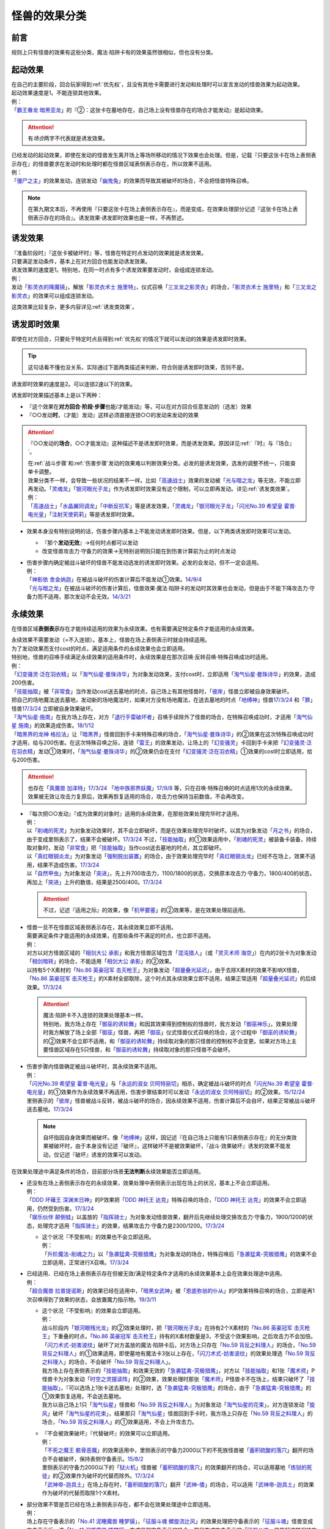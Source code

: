 .. _怪兽的效果分类:

==================
怪兽的效果分类
==================

前言
=======

规则上只有怪兽的效果有这些分类，魔法·陷阱卡有的效果虽然很相似，但也没有分类。

起动效果
===========

| 在自己的主要阶段，回合玩家得到\ :ref:`优先权`\ ，且没有其他卡需要进行发动和处理时可以宣言发动的怪兽效果为起动效果。
| 起动效果速度是1。不能连锁其他效果。
| 例：
| 「`霸王眷龙 暗黑亚龙`_」的『②：这张卡在墓地存在，自己场上没有怪兽存在的场合才能发动』是起动效果。

.. attention:: 有\ *场合*\ 两字不代表就是诱发效果。

| 已经发动的起动效果，即使在发动的怪兽发生离开场上等场所移动的情况下效果也会处理。但是，记载『只要这张卡在场上表侧表示存在』的怪兽要求在发动时和处理时都在怪兽区域表侧表示存在，所以效果不适用。
| 例：
| 「`僵尸之主`_」的效果发动，连锁发动「`幽鬼兔`_」的效果而导致其被破坏的场合，不会把怪兽特殊召唤。

.. note:: 在第九期文本后，不再使用『只要这张卡在场上表侧表示存在』，而是变成，在效果处理部分记述『这张卡在场上表侧表示存在的场合』。诱发效果·诱发即时效果也是一样，不再赘述。

诱发效果
===========

| 『准备阶段时』『这张卡被破坏时』等，怪兽在特定时点发动的效果就是诱发效果。
| 只要满足发动条件，基本上在对方回合也能发动诱发效果。
| 诱发效果的速度是1。特别地，在同一时点有多个诱发效果要发动时，会组成连锁发动。
| 例：
| 发动「`影灵衣的降魔镜`_」，解放「`影灵衣术士 施里特`_」，仪式召唤「`三叉龙之影灵衣`_」的场合，「`影灵衣术士 施里特`_」和「`三叉龙之影灵衣`_」的效果可以组成连锁发动。

这类效果比较复杂，更多内容详见\ :ref:`诱发类效果`\ 。

.. _诱发即时效果:

诱发即时效果
===============

| 即使在对方回合，只要处于特定时点且得到\ :ref:`优先权`\ 的情况下就可以发动的效果是诱发即时效果。

.. tip:: 这句话看不懂也没关系，实际通过下面两类描述来判断，符合则是诱发即时效果，否则不是。

| 诱发即时效果的速度是2。可以连锁2速以下的效果。

诱发即时效果描述基本上是以下两种：

- 『这个效果在\ **对方回合·阶段·步骤**\ 也能/才能发动』等，可以在对方回合任意发动的（选发）效果
- 『○○发动\ **时**\ ，（才能）发动』这样必须直接连锁○○的发动来发动的效果

.. attention:: 

   『○○发动的\ **场合**\ ，○○才能发动』这种描述不是诱发即时效果，而是诱发效果。原因详见\ :ref:`『时』与『场合』`\ 。

   | 在\ :ref:`战斗步骤`\ 和\ :ref:`伤害步骤`\ 发动的效果难以判断效果分类。必发的是诱发效果，选发的调整不统一，只能查单卡调整。
   | 效果分类不一样，会导致一些状况的结果不一样。比如「`高速战士`_」效果的发动被「`光与暗之龙`_」等无效，不能立即再发动。「`灵魂龙`_」「`银河眼光子龙`_」作为诱发即时效果没有这个限制，可以立即再发动。详见\ :ref:`诱发类效果`\ 。
   | 例：
   | 「`高速战士`_」「`水晶翼同调龙`_」「`中断反抗军`_」等是诱发效果，「`灵魂龙`_」「`银河眼光子龙`_」「`闪光No.39 希望皇 霍普·电光皇`_」「`注射天使莉莉`_」等是诱发即时效果。

-  效果本身没有特别说明的话，伤害步骤内基本上不能发动诱发即时效果。但是，以下两类诱发即时效果可以发动。

   -  『那个\ **发动无效**\ 』→任何时点都可以发动
   -  改变怪兽攻击力·守备力的效果→无特别说明则只能在到伤害计算前为止的时点发动

-  | 伤害步骤内确定被战斗破坏的怪兽不能发动选发的诱发即时效果。必发的会发动，但不一定会适用。
   | 例：
   | 「`神影依 舍金纳迦`_」在被战斗破坏的伤害计算后不能发动①效果。\ `14/9/4 <http://www.db.yugioh-card.com/yugiohdb/faq_search.action?ope=5&fid=13562&keyword=&tag=-1>`__
   | 「`光与暗之龙`_」在被战斗破坏的伤害计算后，怪兽效果·魔法·陷阱卡的发动时其效果也会发动，但是由于不能下降攻击力·守备力而不适用，那次发动不会无效。\ `14/3/21 <http://www.db.yugioh-card.com/yugiohdb/faq_search.action?ope=5&fid=12735>`__

.. _永续效果:

永续效果
===========

在怪兽区域\ **表侧表示**\ 存在才能持续适用的效果为永续效果。也有需要满足特定条件才能适用的永续效果。

| 永续效果不需要发动（=不入连锁）。基本上，怪兽在场上表侧表示时就会持续适用。
| 为了发动效果而支付cost的时点，满足适用条件的永续效果也会立即适用。
| 特别地，怪兽的召唤手续满足永续效果的适用条件时，永续效果是在那次召唤·反转召唤·特殊召唤成功时适用。
| 例：
| 「`幻变骚灵·泛在羽衣精`_」以「`淘气仙星·曼珠诗华`_」为对象发动效果，支付cost时，立即适用「`淘气仙星·曼珠诗华`_」的效果，造成200伤害。
| 「`技能抽取`_」被「`非常食`_」当作发动cost送去墓地的时点，自己场上有其他怪兽时，「`彼岸`_」怪兽立即被自身效果破坏。
| 把自己的场地魔法送去墓地，发动新的场地魔法时，如果对方没有场地魔法，在送去墓地的时点「`地缚神`_」怪兽\ `17/3/24 <https://www.db.yugioh-card.com/yugiohdb/faq_search.action?ope=5&fid=8335&request_locale=ja>`__ 和「`罪`_」怪兽\ `17/3/24 <https://www.db.yugioh-card.com/yugiohdb/faq_search.action?ope=5&fid=9561&request_locale=ja>`__ 立即被自身效果破坏。
| 「`淘气仙星·施南`_」在我方场上存在，对方「`退行手雷破坏者`_」召唤手续除外了怪兽的场合，在特殊召唤成功时，才适用「`淘气仙星 施南`_」的效果造成伤害。\ `18/1/12 <https://www.db.yugioh-card.com/yugiohdb/faq_search.action?ope=5&fid=21740&request_locale=ja>`__
| 「`暗黑界的龙神 格拉法`_」让「`暗黑界`_」怪兽回到手卡来特殊召唤的场合，「`淘气仙星·曼珠诗华`_」的②效果在这次特殊召唤成功时才适用，给与200伤害。在这次特殊召唤之际，连锁「`雷王`_」的效果发动，让场上的「`幻变骚灵`_」卡回到手卡来把「`幻变骚灵·泛在羽衣精`_」发动①效果时，「`淘气仙星·曼珠诗华`_」的②效果仍会在支付「`幻变骚灵·泛在羽衣精`_」①效果的cost时立即适用，给与200伤害。

.. attention:: 也存在「`真魔兽 加泽特`_」\ `17/3/24 <https://www.db.yugioh-card.com/yugiohdb/faq_search.action?ope=5&fid=14300&keyword=&tag=-1&request_locale=ja>`__ 「`地中族邪界妖魔`_」\ `17/9/8 <https://www.db.yugioh-card.com/yugiohdb/faq_search.action?ope=5&fid=21394&keyword=&tag=-1&request_locale=ja>`__ 等，只在召唤·特殊召唤的时点适用1次的永续效果。效果被无效让攻击力复原后，效果再恢复适用的场合，攻击力也保持当前数值，不会再改变。

-  | 『每次把○○发动』『成为效果的对象时』适用的永续效果，在那些效果处理完毕时才适用。
   | 例：
   | 以「`削魂的死灵`_」为对象发动效果时，其不会立即破坏，而是在效果处理完毕时破坏。以其为对象发动「`月之书`_」的场合，由于变成里侧表示了，结果不会被破坏。\ `17/3/24 <https://www.db.yugioh-card.com/yugiohdb/faq_search.action?ope=5&fid=9199&keyword=&tag=-1&request_locale=ja>`__ 不过，「`技能抽取`_」的①效果适用中，「`削魂的死灵`_」被装备卡装备，持续取对象时，发动「`非常食`_」把「`技能抽取`_」当作cost送去墓地的时点，其立即破坏。
   | 以「`真红眼钢炎龙`_」为对象发动「`强制脱出装置`_」的场合，由于效果处理完毕时「`真红眼钢炎龙`_」已经不在场上，效果不适用，结果不造成伤害。\ `17/3/24 <https://www.db.yugioh-card.com/yugiohdb/faq_search.action?ope=5&fid=15434&request_locale=ja>`__
   | 以「`自然甲虫`_」为对象发动「`突进`_」，先上升700攻击力，1100/1800的状态，交换原本攻击力·守备力，1800/400的状态，再加上「`突进`_」上升的数值，结果是2500/400。\ `17/3/24 <https://www.db.yugioh-card.com/yugiohdb/faq_search.action?ope=5&fid=7&request_locale=ja>`__

   .. attention:: 不过，记述『适用之际』的效果，像「`机甲要塞`_」的②效果等，是在效果处理前适用。

-  | 怪兽一旦不在怪兽区域表侧表示存在，其永续效果立即不适用。
   | 需要满足条件才能适用的永续效果，在那些条件不满足的时点，也立即不适用。
   | 例：
   | 对方以对方怪兽区域的「`相剑大公 承影`_」和我方怪兽区域包含「`混沌猎人`_」（或「`灵灭术师 海空`_」）在内的2张卡为对象发动「`相剑暗转`_」的场合，不能适用「`相剑大公 承影`_」的②效果。
   | 以持有5个X素材的「`No.86 英豪冠军 击灭枪王`_」为对象发动「`超量叠光延迟`_」，由于去除X素材的效果不影响X怪兽，「`No.86 英豪冠军 击灭枪王`_」的X素材全部取除，这个时点其永续效果立即不适用，结果正常适用「`超量叠光延迟`_」的后续效果。\ `17/3/24 <https://www.db.yugioh-card.com/yugiohdb/faq_search.action?ope=5&fid=6890&keyword=&tag=-1&request_locale=ja>`__

   .. attention::

      | 魔法·陷阱卡不入连锁的效果处理基本一样。
      | 特别地，我方场上存在「`御巫的诱轮舞`_」和因其效果得到控制权的怪兽时，我方发动「`御巫神乐`_」，效果处理时我方解放了场上全部「`御巫`_」怪兽，再把「`御巫`_」仪式怪兽仪式召唤的场合，这个过程中「`御巫的诱轮舞`_」的②效果不会立即不适用，和「`御巫的诱轮舞`_」持续取对象的那只怪兽的控制权不会变更。如果对方场上主要怪兽区域存在5只怪兽，和「`御巫的诱轮舞`_」持续取对象的那只怪兽不会破坏。

-  | 伤害步骤内怪兽确定被战斗破坏时，其永续效果不适用。
   | 例：
   | 「`闪光No.39 希望皇 霍普·电光皇`_」与「`永远的淑女 贝阿特丽切`_」相杀，确定被战斗破坏的时点「`闪光No.39 希望皇 霍普·电光皇`_」的①效果作为永续效果不再适用，伤害步骤结束时可以发动「`永远的淑女 贝阿特丽切`_」的②效果。\ `15/12/24 <http://www.db.yugioh-card.com/yugiohdb/faq_search.action?ope=5&fid=8328&keyword=&tag=-1>`__
   | 里侧表示的「`彼岸`_」怪兽被战斗反转，被战斗破坏的场合，因永续效果不适用，伤害计算后不会自坏，结果正常被战斗破坏送去墓地。\ `17/3/24 <https://www.db.yugioh-card.com/yugiohdb/faq_search.action?ope=5&fid=17032&request_locale=ja>`__

   .. note:: 自坏指因自身效果而被破坏。像「`地缚神`_」这样，因记述『在自己场上只能有1只表侧表示存在』的无分类效果被破坏时，由于本身没有记述『破坏』，这样破坏不是被效果破坏，『战斗·效果破坏』诱发的效果不能发动，仅记述『破坏』诱发的效果可以发动。

在效果处理途中满足条件的场合，目前部分场景\ **无法判断**\ 永续效果能否立即适用。

-  | 还没有在场上表侧表示存在的永续效果，效果处理中表侧表示出现在场上的状况，基本上不会立即适用。
   | 例：
   | 「`DDD 坏薙王 深渊末日神`_」的P效果把「`DDD 神托王 达克`_」特殊召唤的场合，「`DDD 神托王 达克`_」的效果不会立即适用，仍然受到伤害。\ `17/3/24 <https://www.db.yugioh-card.com/yugiohdb/faq_search.action?ope=5&fid=13506&request_locale=ja>`__
   | 「`娱乐伙伴 颠倒蛙`_」以盖放的「`指挥骑士`_」为对象发动怪兽效果，翻开后先继续处理交换攻击力·守备力，1900/1200的状态，处理完才适用「`指挥骑士`_」的效果，结果攻击力·守备力是2300/1200。\ `17/3/24 <https://www.db.yugioh-card.com/yugiohdb/faq_search.action?ope=5&fid=13223&keyword=&tag=-1&request_locale=ja>`__

   -  | 这个状况『不受影响』的效果也不会立即适用。
      | 例：
      | 「`升阶魔法-削魂之力`_」以「`急袭猛禽-究极猎鹰`_」为对象发动的场合，特殊召唤后「`急袭猛禽-究极猎鹰`_」的效果不会立即适用，正常进行X召唤。\ `17/3/24 <https://www.db.yugioh-card.com/yugiohdb/faq_search.action?ope=5&fid=11302&request_locale=ja>`__

-  | 已经适用、已经在场上表侧表示存在但被无效/满足特定条件才适用的永续效果基本上会在效果处理途中适用。
   | 例：
   | 「`超合魔兽 拉普提诺斯`_」的效果已经在适用中，「`暗黑女武神`_」被「`恩底弥翁的仆从`_」的P效果特殊召唤的场合，立即是再1次召唤得到了效果的状态，会放置魔力指示物。\ `19/3/11 <https://www.db.yugioh-card.com/yugiohdb/faq_search.action?ope=5&fid=22532&keyword=&tag=-1&request_locale=ja>`__

   -  | 这个状况『不受影响』的效果会立即适用。
      | 例：
      | 战斗阶段内「`银河眼残光龙`_」的②效果处理时，把「`银河眼光子龙`_」在持有2个X素材的「`No.86 英豪冠军 击灭枪王`_」下重叠的时点，「`No.86 英豪冠军 击灭枪王`_」持有的X素材数量是3，不受这个效果影响，之后攻击力不会加倍。
      | 「`闪刀术式-妨害波纹`_」破坏了对方盖放的魔法·陷阱卡后，对方场上只存在「`No.59 背反之料理人`_」的场合，「`No.59 背反之料理人`_」的①效果适用，即使墓地有魔法卡3张以上存在，「`闪刀术式-妨害波纹`_」的效果处理选「`No.59 背反之料理人`_」的场合，不会破坏「`No.59 背反之料理人`_」。
      | 我方场上存在表侧表示的「`技能抽取`_」和效果无效的「`急袭猛禽-究极猎鹰`_」，对方以「`技能抽取`_」和1张「`魔术师`_」P怪兽卡为对象发动「`时空之灵摆读阵`_」的②效果，效果处理时那张「`魔术师`_」P怪兽卡不在场上，结果只破坏了「`技能抽取`_」，『可以选场上1张卡送去墓地』处理时，选「`急袭猛禽-究极猎鹰`_」的场合，由于「`急袭猛禽-究极猎鹰`_」的①效果恢复适用，不会送去墓地。
      | 我方以自己场上1只「`淘气仙星`_」怪兽和「`No.59 背反之料理人`_」为对象发动「`淘气仙星的花束`_」，对方连锁发动「`旋风`_」破坏「`淘气仙星的花束`_」，结果那只「`淘气仙星`_」怪兽回到手卡时，我方场上只存在「`No.59 背反之料理人`_」的场合，「`No.59 背反之料理人`_」的①效果适用，不会上升攻击力。

   -  | 『不会被效果破坏』『代替破坏』的效果可以立即适用。
      | 例：
      | 「`不死之魔王 骸骨恶魔`_」的效果适用中，里侧表示的守备力2000以下的不死族怪兽被「`蓄积硫酸的落穴`_」翻开的场合不会被破坏，保持表侧守备表示。\ `15/8/2 <http://yugioh-wiki.net/index.php?%A1%D4%A5%A2%A5%F3%A5%C7%A5%C3%A5%C8%A1%A6%A5%B9%A5%AB%A5%EB%A1%A6%A5%C7%A1%BC%A5%E2%A5%F3%A1%D5#faq>`__
      | 里侧表示的守备力2000以下的「`狱火机`_」怪兽被「`蓄积硫酸的落穴`_」的效果翻开的场合，可以适用墓地「`炼狱的死徒`_」的②效果作为破坏的代替而除外。\ `17/3/24 <https://www.db.yugioh-card.com/yugiohdb/faq_search.action?ope=5&fid=14206&request_locale=ja>`__
      | 「`武神帝-迦具土`_」在场上存在时，「`蓄积硫酸的落穴`_」翻开「`武神-倭`_」的场合，可以适用「`武神帝-迦具土`_」的效果作为破坏的代替而取除1个X素材。

-  | 部分效果不管是否已经在场上表侧表示存在，都不会在效果处理途中立即适用。
   | 例：
   | 场上存在守备表示的「`No.41 泥睡魔兽 睡梦貘`_」，「`征服斗魂 螺旋流辻风`_」的效果处理把守备表示的「`征服斗魂`_」怪兽变成攻击表示后，选「`No.41 泥睡魔兽 睡梦貘`_」变成里侧守备表示的场合，那只变成攻击表示的「`征服斗魂`_」怪兽就这样保持攻击表示。
   | 场上存在「`等级限制B地区`_」时，「`超重武者 大八-8`_」可以发动③效果。这时，「`超重武者 大八-8`_」变成攻击表示后，要先进行『从卡组把1只「`超重武者装留`_」怪兽加入手卡』的处理，在这个效果处理完毕时，「`超重武者 大八-8`_」再立即变成守备表示。\ `23/7/15 <https://www.db.yugioh-card.com/yugiohdb/faq_search.action?ope=5&fid=20287&keyword=&tag=-1&request_locale=ja>`__

   -  | 『效果无效』的效果不会立即适用。
      | 例：
      | 「`停战协定`_」把里侧的「`人造人-念力震慑者`_」反转，会继续给予对方效果伤害。\ `15/6/25 <http://www.db.yugioh-card.com/yugiohdb/faq_search.action?ope=5&fid=10072&keyword=&tag=-1>`__
      | 「`幻变骚灵协议`_」效果适用中，被「`技能抽取`_」等效果无效的「`幻变骚灵·网络傀儡师`_」发动效果，把「`幻变骚灵协议`_」送去墓地的场合，后续处理正常进行，仍会特殊召唤怪兽。\ `18/9/3 <https://www.db.yugioh-card.com/yugiohdb/faq_search.action?ope=5&fid=193&keyword=&tag=-1&request_locale=ja>`__

      .. attention::

         | 特别地，「`王家长眠之谷`_」在处理途中适用的场合，会让涉及墓地的效果立即不适用。但这不是把那个效果无效。
         | 例：
         | 对方场上存在「`王家长眠之谷`_」，自己场上存在「`封印师 明晴`_」「`魔法封印咒符`_」和宣言恐龙族的「`DNA改造手术`_」，以「`封印师 明晴`_」和墓地1只怪兽为对象发动「`辉龙星-蚣蝮`_」「`食魂窃蛋龙`_」②效果的场合，「`封印师 明晴`_」破坏的时点「`魔法封印咒符`_」也被破坏，「`王家长眠之谷`_」的效果适用，不会从墓地特殊召唤怪兽。19/10/11
         | 「`幻变骚灵协议`_」「`王家长眠之谷`_」的②效果适用中，「`幻变骚灵·网络傀儡师`_」发动效果，处理时即使不是把「`幻变骚灵协议`_」送去墓地，这个效果也不适用（不是无效）。\ `22/2/6 <https://www.db.yugioh-card.com/yugiohdb/faq_search.action?ope=5&fid=14915&keyword=&tag=-1&request_locale=ja>`__

-  | 部分效果不管是否已经在场上表侧表示，都会在效果处理途中立即适用。
   | 例：
   | 「`混沌无限`_」的效果处理时让里侧表示的「`虚无魔人`_」变成表侧表示的场合，「`虚无魔人`_」的效果立即适用，特殊召唤的处理不进行。\ `18/2/1 <http://yugioh-wiki.net/index.php?%A1%D4%A5%AB%A5%AA%A5%B9%A1%A6%A5%A4%A5%F3%A5%D5%A5%A3%A5%CB%A5%C6%A5%A3%A1%D5#faq>`__

-  | 部分效果非常难以判断，特定场景的处理不同。
   | 例：
   | 「`地缚神 维拉科查·拉斯卡`_」召唤成功时发动效果，让场地魔法回到卡组的场合，自身效果不会立即适用，而是在效果处理完毕时适用。\ `17/3/24 <https://www.db.yugioh-card.com/yugiohdb/faq_search.action?ope=5&fid=9006&keyword=&tag=-1&request_locale=ja>`__
   | 对方场上没有场地魔法，自己发动「`虚拟世界`_」把当前的场地魔法送去墓地时，「`罪`_」怪兽立即被破坏，再发动新的场地魔法。\ `17/7/13 <https://www.db.yugioh-card.com/yugiohdb/faq_search.action?ope=5&fid=14639&request_locale=ja>`__ 此外，这个场合「`地缚神 维拉科查·拉斯卡`_」也一样立即被破坏。

   .. attention::

      | 此处「`地缚神`_」怪兽等的自坏类永续效果似乎只在场地魔法交替时会立即破坏自身。其他场景的效果处理时不能立即适用自身的永续效果。
      | 例：
      | 「`御巫的水舞蹈`_」装备在「`彼岸`_」怪兽或「`罪`_」怪兽上，发动②效果，特殊召唤了「`御巫`_」怪兽后，装备给那只怪兽的状况，「`彼岸`_」怪兽的②效果或「`罪`_」怪兽的③效果不会立即适用，不会破坏，回到手卡。
      | 场上没有场地魔法，我方怪兽区域存在装备了对方「`御巫的水舞蹈`_」的「`罪`_」怪兽时，对方发动「`废铁双生龙`_」的『选择的自己的卡破坏，选择的对方的卡回到手卡』效果，破坏「`御巫的水舞蹈`_」的时点，「`罪`_」怪兽不会立即破坏，对方可以让「`罪`_」怪兽回到手卡。
      | 场上没有场地魔法，我方怪兽区域存在装备了对方「`御巫的水舞蹈`_」的「`罪`_」怪兽时，对方把风属性怪兽解放上级召唤「`烈风帝 莱扎`_」成功时发动①效果，『那些卡用喜欢的顺序回到持有者卡组最上面』处理时，让「`御巫的水舞蹈`_」回到卡组后，「`罪`_」怪兽不会立即破坏，『●可以以场上1张卡为对象回到持有者手卡』处理时对方可以让「`罪`_」怪兽回到手卡。
      | 只有对方场上存在场地魔法，我方场上存在「`罪`_」怪兽时，对方发动「`废铁双生龙`_」的『选择的自己的卡破坏，选择的对方的卡回到手卡』效果，破坏场地魔法的时点，「`罪`_」怪兽不会立即破坏，对方可以让「`罪`_」怪兽回到手卡。
      | 只有对方场上存在场地魔法，我方场上存在「`罪`_」怪兽时，对方把风属性怪兽解放上级召唤「`烈风帝 莱扎`_」成功时发动①效果，『那些卡用喜欢的顺序回到持有者卡组最上面』处理时，让场地魔法回到卡组后，「`罪`_」怪兽不会立即破坏，『●可以以场上1张卡为对象回到持有者手卡』处理时对方可以让「`罪`_」怪兽回到手卡。

多个同一类型的永续效果以及魔法·陷阱卡类似的不入连锁的效果重复适用的场合，按照效果种类的不同，有的可以重复，有的不能：

-  | 变更属性·种族·表示形式等的效果，以最后适用的效果为准。
   | 例：
   | 场上存在「`不死世界`_」，发动「`DNA改造手术`_」的场合，结果表侧表示的怪兽都变成「`DNA改造手术`_」发动时宣言的种族。场上存在「`DNA改造手术`_」，发动「`不死世界`_」的场合，表侧表示的怪兽都变成不死族。\ `17/3/24 <https://www.db.yugioh-card.com/yugiohdb/faq_search.action?ope=5&fid=7468&keyword=&tag=-1&request_locale=ja>`__

-  | 『不能』类的效果，不论适用顺序，都会优先适用。
   | 例：
   | 场上存在「`大宇宙`_」「`王宫的铁壁`_」，不论它们发动顺序如何，结果都是「`王宫的铁壁`_」的①效果适用，不能把卡除外。\ `17/3/24 <https://www.db.yugioh-card.com/yugiohdb/faq_search.action?ope=5&fid=7460&keyword=&tag=-1&request_locale=ja>`__

多个永续效果以及怪兽·魔法·陷阱卡类似的不入连锁的效果，在同一时点适用时，按照以下优先级的顺序依次适用：

1. 效果无效·不受效果影响
2. 变更属性·种族·攻守·表示形式等
3. 破坏·送去墓地

| 例：
| 对方场上存在守备表示的「`No.41 泥睡魔兽 睡梦貘`_」，②效果适用中的状况，攻击表示X召唤「`DDD 双晓王 末法神`_」的场合，「`DDD 双晓王 末法神`_」的①效果先适用，不会变成守备表示，「`No.41 泥睡魔兽 睡梦貘`_」的效果无效。「`超骑甲虫 绝对大力独角仙`_」的①效果也一样，先不受这个效果影响，结果不会变成守备表示。\ `24/4/17 <https://www.db.yugioh-card.com/yugiohdb/faq_search.action?ope=5&fid=24009&keyword=&tag=-1&request_locale=ja>`__
| 自己场上存在「`群雄割据`_」和宣言魔法师族的「`DNA改造手术`_」，里侧表示的怪兽受到攻击反转的场合，先变成魔法师族，因此自己场上只有魔法师族，「`群雄割据`_」的处理不会把这只怪兽送去墓地。\ `17/3/24 <https://www.db.yugioh-card.com/yugiohdb/faq_search.action?ope=5&fid=6242&keyword=&tag=-1&request_locale=ja>`__
| 对方场上存在「`No.4 猛毒刺胞 隐形水母怪`_」和「`御前试合`_」，效果都适用中的状况，如果我方怪兽区域不存在表侧表示的怪兽，我方仍然可以发动「`铁兽的抗战`_」。效果处理时我方场上没有表侧表示怪兽存在的状况，可以把地属性的「`铁兽战线 克拉斯`_」和炎属性的「`铁兽战线 姬特`_」特殊召唤。特殊召唤成功时，「`No.4 猛毒刺胞 隐形水母怪`_」的①效果立即适用，它们变成水属性。因此「`御前试合`_」的处理不适用。由于这时我方不能特殊召唤水属性以外的怪兽，地属性的「`铁兽战线 徒花之费莉吉特`_」的连接召唤不进行，特殊召唤了的这2只怪兽就这样留在怪兽区域。\ `21/12/18 <https://www.db.yugioh-card.com/yugiohdb/faq_search.action?ope=5&fid=23489&keyword=&tag=-1&request_locale=ja>`__

-  | 效果无效的永续效果已经存在时，不受效果影响的永续效果，或者其他效果无效的效果被无效而不适用。
   | 不受效果影响的效果已经存在时，不受效果无效的效果影响，不会被无效。
   | 例：
   | 「`龙子`_」在场上存在时，特殊召唤「`命运英雄 血魔-D`_」的场合，「`龙子`_」的效果不会被无效。
   | 「`命运英雄 血魔-D`_」在场上存在时，S召唤「`龙子`_」的场合，「`龙子`_」的①效果无效，仍然会受到其他怪兽效果的影响。\ `17/3/24 <https://www.db.yugioh-card.com/yugiohdb/faq_search.action?ope=5&fid=14636&keyword=&tag=-1&request_locale=ja>`__
   | 对方场上存在2只「`命运英雄 血魔-D`_」，发动「`精神操作`_」得到1只控制权时，由于另1只的效果已经适用了，后得到的这只被无效。\ `17/3/24 <https://www.db.yugioh-card.com/yugiohdb/faq_search.action?ope=5&fid=9049&request_locale=ja>`__

-  | 互相存在多个同一优先级的效果要适用时，回合玩家的先适用。
   | 例：
   | 回合玩家用「`星态龙`_」攻击装备了「`重力炮`_」的怪兽时，无效和不受影响是同一优先级的永续效果，结果回合玩家的效果先适用，「`星态龙`_」不受「`重力炮`_」的效果影响，不会被无效。

-  | 同一玩家存在多个同一优先级的效果要适用时，基本上这个玩家可以自选适用顺序。
   | 但也有必须适用某1个效果的例子。
   | 例：
   | 自己场上存在盖放的「`邪神 神之化身`_」和「`邪神 恐惧之源`_」，因「`停战协定`_」的效果同时反转的场合，自己可以任选它们效果的适用顺序：「`邪神 神之化身`_」的②效果先适用的场合，其攻击力先变成4100，再因「`邪神 恐惧之源`_」的①效果变成2050；「`邪神 恐惧之源`_」的①效果先适用的场合，「`邪神 神之化身`_」的攻击力先减半(0/2=0)，再变成4100。\ `07/4/24 <https://yugioh-wiki.net/index.php?%A1%D4%BC%D9%BF%C0%A5%A2%A5%D0%A5%BF%A1%BC%A1%D5#faq2>`__
   | 「`魔犀族战士`_」存在时，特殊召唤「`彼岸`_」怪兽的场合，不会被自身效果破坏。\ `17/3/24 <https://www.db.yugioh-card.com/yugiohdb/faq_search.action?ope=5&fid=9054&request_locale=ja>`__
   | 「`梦幻崩影·独角兽`_」在场上存在，互相连接状态的「`幻崩`_」怪兽是3只的状况，发动「`撕裂时间的魔瞳`_」的场合，通常抽卡数量是2；发动「`撕裂时间的魔瞳`_」后，特殊召唤了「`梦幻崩影·独角兽`_」，互相连接状态的「`幻崩`_」怪兽是3只的状况，通常抽卡数量是3。\ `23/3/5 <https://yugioh-wiki.net/index.php?%C4%CC%BE%EF%A4%CE%A5%C9%A5%ED%A1%BC#faq>`__

.. _无种类效果:

无种类效果
=============

| 不属于永续效果、起动效果、诱发效果、诱发即时效果中任意一种的怪兽效果称为无种类效果。
| 基本上无种类效果不入连锁。特别地，「`巴比伦栗子`_」的③效果是需要发动的无种类效果。\ `21/6/12 <https://www.db.yugioh-card.com/yugiohdb/faq_search.action?ope=4&cid=16401&request_locale=ja>`__

-  | 无种类效果属于怪兽效果。因此\ **可以被无效**\ 。
   | 例：
   | 场上效果无效状态的「`影灵衣术士 施里特`_」的①效果不适用。
   | 「`王家长眠之谷`_」的②效果适用中，墓地「`暗黑界的龙神 格拉法`_」把自身特殊召唤的效果会被无效且不能使用，不能只让怪兽回到手卡。\ `16/12/17 <http://www.db.yugioh-card.com/yugiohdb/faq_search.action?ope=5&fid=20408&keyword=&tag=-1>`__
   | 如何判断一只怪兽的召唤手续是不是怪兽效果→\ :ref:`特殊召唤怪兽`\ 。

-  | 无种类效果基本上不需要发动=不入连锁。与永续效果的区别是\ **即使不在场上表侧表示存在**\ 也\ **可能适用**\ 。
   | 被战斗破坏确定时，无种类效果是否仍适用\ **难以判断**\ 。
   | 例：
   | 解放怪兽·永续陷阱上级召唤的「`真龙剑皇 卓辉星·拼图`_」被战斗破坏的伤害计算后，自身无种类效果不适用。
   | 场上已经表侧表示存在1只效果被无效的「`地缚神`_」怪兽，用「`天威之龙鬼神`_」攻击里侧表示的「`地缚神`_」怪兽，其被战斗破坏的场合，也会在伤害计算后就因数量限制破坏送去墓地，「`天威之龙鬼神`_」的②效果不会发动。
   | 场上存在「`技能抽取`_」「`罪 青眼白龙`_」时，手卡「`罪 青眼白龙`_」的效果没被无效，仍然不能特殊召唤。\ `17/3/24 <https://www.db.yugioh-card.com/yugiohdb/faq_search.action?ope=5&fid=9563&request_locale=ja>`__
   | 「`沼地的魔神王`_」「`心眼的女神`_」「`寄生融合虫`_」等可以代替作为融合素材的无种类效果，在手卡·场上·墓地存在时都可以适用。在卡组存在的场合不适用。\ `17/3/24 <https://www.db.yugioh-card.com/yugiohdb/faq_search.action?ope=5&fid=13184&request_locale=ja>`__ 被除外的状态也不适用。\ `17/3/24 <https://www.db.yugioh-card.com/yugiohdb/faq_search.action?ope=5&fid=20116&request_locale=ja>`__

   .. attention:: 「`地缚神`_」等数量限制效果本身没有记述『破坏』，这样被破坏不是被效果破坏。「`地缚大神官`_」的效果适用中，是让「`地缚神`_」怪兽在没有场地魔法时不会被破坏。\ `16/8/25 <https://www.db.yugioh-card.com/yugiohdb/faq_search.action?ope=4&cid=8760&request_locale=ja>`__

-  | 和永续效果一样，多个无种类效果同时满足条件时，回合玩家的优先适用，同一玩家可以自行决定适用顺序。
   | 例：
   | 自己场上2只里侧表示的「`彼岸的诗人 维吉尔`_」被「`停战协定`_」的效果反转的场合，选其中1个破坏，由于这个①效果本身没有记述『破坏』，这样被破坏不是被效果破坏，不能发动③效果。\ `17/3/24 <https://www.db.yugioh-card.com/yugiohdb/faq_search.action?ope=5&fid=17229&request_locale=ja>`__

-  | 无种类效果在效果处理途中满足条件的场合，基本上可以立即适用。
   | 例：
   | 「`暗黑女武神`_」被「`恩底弥翁的仆从`_」的P效果特殊召唤的场合，自身效果立即适用，是通常怪兽，不能放置魔力指示物。\ `19/3/11 <https://www.db.yugioh-card.com/yugiohdb/faq_search.action?ope=5&fid=22532&keyword=&tag=-1&request_locale=ja>`__

-  以下是一些无种类效果的例子：

   -  『这张卡离场时，直接从游戏中除外』
   -  『这个方法通常召唤的这张卡的原本攻击力变成～～』
   -  『这张卡在怪兽区域上被破坏的场合，可以不送去墓地当作永续魔法卡使用在自己的魔法&陷阱卡区域表侧表示放置』
   -  『这张卡可以当作魔法卡使用从手卡到魔法与陷阱卡区域盖放』
   -  『在自己场上只能有1只表侧表示存在』
   -  『这张卡可以代替1只融合素材怪兽』
   -  『用～～为素材的XYZ怪兽得到以下效果』

.. _`娱乐伙伴 颠倒蛙`: https://ygocdb.com/card/name/娱乐伙伴%20颠倒蛙
.. _`削魂的死灵`: https://ygocdb.com/card/name/削魂的死灵
.. _`铁兽的抗战`: https://ygocdb.com/card/name/铁兽的抗战
.. _`升阶魔法-削魂之力`: https://ygocdb.com/card/name/升阶魔法-削魂之力
.. _`炼狱的死徒`: https://ygocdb.com/card/name/炼狱的死徒
.. _`王家长眠之谷`: https://ygocdb.com/card/name/王家长眠之谷
.. _`废铁双生龙`: https://ygocdb.com/card/name/废铁双生龙
.. _`混沌猎人`: https://ygocdb.com/card/name/混沌猎人
.. _`幻变骚灵协议`: https://ygocdb.com/card/name/幻变骚灵协议
.. _`影灵衣术士 施里特`: https://ygocdb.com/card/name/影灵衣术士%20施里特
.. _`魔犀族战士`: https://ygocdb.com/card/name/魔犀族战士
.. _`巴比伦栗子`: https://ygocdb.com/card/name/巴比伦栗子
.. _`急袭猛禽-究极猎鹰`: https://ygocdb.com/card/name/急袭猛禽-究极猎鹰
.. _`非常食`: https://ygocdb.com/card/name/非常食
.. _`龙破坏之剑士-破坏剑士`: https://ygocdb.com/card/name/龙破坏之剑士-破坏剑士
.. _`御巫的水舞蹈`: https://ygocdb.com/card/name/御巫的水舞蹈
.. _`影灵衣的降魔镜`: https://ygocdb.com/card/name/影灵衣的降魔镜
.. _`破戒蛮龙-破坏龙`: https://ygocdb.com/card/name/破戒蛮龙-破坏龙
.. _`幻变骚灵·泛在羽衣精`: https://ygocdb.com/card/name/幻变骚灵·泛在羽衣精
.. _`光与暗之龙`: https://ygocdb.com/card/name/光与暗之龙
.. _`超量叠光延迟`: https://ygocdb.com/card/name/超量叠光延迟
.. _`烈风帝 莱扎`: https://ygocdb.com/card/name/烈风帝%20莱扎
.. _`不死世界`: https://ygocdb.com/card/name/不死世界
.. _`沼地的魔神王`: https://ygocdb.com/card/name/沼地的魔神王
.. _`天威之龙鬼神`: https://ygocdb.com/card/name/天威之龙鬼神
.. _`高速战士`: https://ygocdb.com/card/name/高速战士
.. _`霸王眷龙 暗黑亚龙`: https://ygocdb.com/card/name/霸王眷龙%20暗黑亚龙
.. _`武神-倭`: https://ygocdb.com/card/name/武神-倭
.. _`混沌无限`: https://ygocdb.com/card/name/混沌无限
.. _`辉龙星-蚣蝮`: https://ygocdb.com/card/name/辉龙星-蚣蝮
.. _`罪 青眼白龙`: https://ygocdb.com/card/name/罪%20青眼白龙
.. _`魔法封印咒符`: https://ygocdb.com/card/name/魔法封印咒符
.. _`星态龙`: https://ygocdb.com/card/name/星态龙
.. _`武神帝-迦具土`: https://ygocdb.com/card/name/武神帝-迦具土
.. _`铁兽战线 徒花之费莉吉特`: https://ygocdb.com/card/name/铁兽战线%20徒花之费莉吉特
.. _`DDD 神托王 达克`: https://ygocdb.com/card/name/DDD%20神托王%20达克
.. _`奇妙超量`: https://ygocdb.com/card/name/奇妙超量
.. _`地缚大神官`: https://ygocdb.com/card/name/地缚大神官
.. _`真魔兽 加泽特`: https://ygocdb.com/card/name/真魔兽%20加泽特
.. _`突进`: https://ygocdb.com/card/name/突进
.. _`封印师 明晴`: https://ygocdb.com/card/name/封印师%20明晴
.. _`淘气仙星 施南`: https://ygocdb.com/card/name/淘气仙星%20施南
.. _`王宫的铁壁`: https://ygocdb.com/card/name/王宫的铁壁
.. _`精神操作`: https://ygocdb.com/card/name/精神操作
.. _`No.86 英豪冠军 击灭枪王`: https://ygocdb.com/card/name/No.86%20英豪冠军%20击灭枪王
.. _`邪神 神之化身`: https://ygocdb.com/card/name/邪神%20神之化身
.. _`影灵衣术士 施里特`: https://ygocdb.com/card/name/影灵衣术士%20施里特
.. _`暗黑女武神`: https://ygocdb.com/card/name/暗黑女武神
.. _`技能抽取`: https://ygocdb.com/card/name/技能抽取
.. _`群雄割据`: https://ygocdb.com/card/name/群雄割据
.. _`彼岸的诗人 维吉尔`: https://ygocdb.com/card/name/彼岸的诗人%20维吉尔
.. _`狱火机`: https://ygocdb.com/?search=狱火机
.. _`彼岸`: https://ygocdb.com/?search=彼岸
.. _`地缚神`: https://ygocdb.com/?search=地缚神
.. _`强制脱出装置`: https://ygocdb.com/card/name/强制脱出装置
.. _`铁兽战线 克拉斯`: https://ygocdb.com/card/name/铁兽战线%20克拉斯
.. _`银河眼光子龙`: https://ygocdb.com/card/name/银河眼光子龙
.. _`DDD 双晓王 末法神`: https://ygocdb.com/card/name/DDD%20双晓王%20末法神
.. _`虚拟世界`: https://ygocdb.com/card/name/虚拟世界
.. _`暗黑界`: https://ygocdb.com/?search=暗黑界
.. _`大宇宙`: https://ygocdb.com/card/name/大宇宙
.. _`水晶翼同调龙`: https://ygocdb.com/card/name/水晶翼同调龙
.. _`重力炮`: https://ygocdb.com/card/name/重力炮
.. _`食魂窃蛋龙`: https://ygocdb.com/card/name/食魂窃蛋龙
.. _`幻变骚灵`: https://ygocdb.com/?search=幻变骚灵
.. _`蓄积硫酸的落穴`: https://ygocdb.com/card/name/蓄积硫酸的落穴
.. _`DDD 坏薙王 深渊末日神`: https://ygocdb.com/card/name/DDD%20坏薙王%20深渊末日神
.. _`命运英雄 血魔-D`: https://ygocdb.com/card/name/命运英雄%20血魔-D
.. _`指挥骑士`: https://ygocdb.com/card/name/指挥骑士
.. _`心眼的女神`: https://ygocdb.com/card/name/心眼的女神
.. _`幻变骚灵·网络傀儡师`: https://ygocdb.com/card/name/幻变骚灵·网络傀儡师
.. _`相剑暗转`: https://ygocdb.com/card/name/相剑暗转
.. _`月之书`: https://ygocdb.com/card/name/月之书
.. _`三叉龙之影灵衣`: https://ygocdb.com/card/name/三叉龙之影灵衣
.. _`地中族邪界妖魔`: https://ygocdb.com/card/name/地中族邪界妖魔
.. _`真龙剑皇 卓辉星·拼图`: https://ygocdb.com/card/name/真龙剑皇%20卓辉星·拼图
.. _`灵灭术师 海空`: https://ygocdb.com/card/name/灵灭术师%20海空
.. _`御巫`: https://ygocdb.com/?search=御巫
.. _`龙子`: https://ygocdb.com/card/name/龙子
.. _`超合魔兽 拉普提诺斯`: https://ygocdb.com/card/name/超合魔兽%20拉普提诺斯
.. _`灵魂龙`: https://ygocdb.com/card/name/灵魂龙
.. _`铁兽战线 姬特`: https://ygocdb.com/card/name/铁兽战线%20姬特
.. _`御前试合`: https://ygocdb.com/card/name/御前试合
.. _`暗黑界的龙神 格拉法`: https://ygocdb.com/card/name/暗黑界的龙神%20格拉法
.. _`退行手雷破坏者`: https://ygocdb.com/card/name/退行手雷破坏者
.. _`注射天使莉莉`: https://ygocdb.com/card/name/注射天使莉莉
.. _`僵尸之主`: https://ygocdb.com/card/name/僵尸之主
.. _`停战协定`: https://ygocdb.com/card/name/停战协定
.. _`邪神 恐惧之源`: https://ygocdb.com/card/name/邪神%20恐惧之源
.. _`自然甲虫`: https://ygocdb.com/card/name/自然甲虫
.. _`真红眼钢炎龙`: https://ygocdb.com/card/name/真红眼钢炎龙
.. _`No.4 猛毒刺胞 隐形水母怪`: https://ygocdb.com/card/name/No.4%20猛毒刺胞%20隐形水母怪
.. _`机甲要塞`: https://ygocdb.com/card/name/机甲要塞
.. _`闪光No.39 希望皇 霍普·电光皇`: https://ygocdb.com/card/name/闪光No.39%20希望皇%20霍普·电光皇
.. _`幽鬼兔`: https://ygocdb.com/card/name/幽鬼兔
.. _`恩底弥翁的仆从`: https://ygocdb.com/card/name/恩底弥翁的仆从
.. _`淘气仙星·施南`: https://ygocdb.com/card/name/淘气仙星·施南
.. _`永远的淑女 贝阿特丽切`: https://ygocdb.com/card/name/永远的淑女%20贝阿特丽切
.. _`地缚神 维拉科查·拉斯卡`: https://ygocdb.com/card/name/地缚神%20维拉科查·拉斯卡
.. _`寄生融合虫`: https://ygocdb.com/card/name/寄生融合虫
.. _`淘气仙星·曼珠诗华`: https://ygocdb.com/card/name/淘气仙星·曼珠诗华
.. _`罪`: https://ygocdb.com/?search=罪
.. _`中断反抗军`: https://ygocdb.com/card/name/中断反抗军
.. _`虚无魔人`: https://ygocdb.com/card/name/虚无魔人
.. _`相剑大公 承影`: https://ygocdb.com/card/name/相剑大公%20承影
.. _`人造人-念力震慑者`: https://ygocdb.com/card/name/人造人-念力震慑者
.. _`神影依 舍金纳迦`: https://ygocdb.com/card/name/神影依%20舍金纳迦
.. _`雷王`: https://ygocdb.com/card/name/雷王
.. _`不死之魔王 骸骨恶魔`: https://ygocdb.com/card/name/不死之魔王%20骸骨恶魔
.. _`DNA改造手术`: https://ygocdb.com/card/name/DNA改造手术
.. _`闪刀术式-妨害波纹`: https://ygocdb.com/card/name/闪刀术式-妨害波纹
.. _`No.59 背反之料理人`: https://ygocdb.com/card/name/No.59%20背反之料理人
.. _`银河眼残光龙`: https://ygocdb.com/card/name/银河眼残光龙
.. _`超重武者装留`: https://ygocdb.com/?search=超重武者装留
.. _`超重武者 大八-8`: https://ygocdb.com/card/name/超重武者%20大八-8
.. _`等级限制B地区`: https://ygocdb.com/card/name/等级限制B地区
.. _`No.41 泥睡魔兽 睡梦貘`: https://ygocdb.com/card/name/No.41%20泥睡魔兽%20睡梦貘
.. _`征服斗魂`: https://ygocdb.com/?search=征服斗魂
.. _`征服斗魂 螺旋流辻风`: https://ygocdb.com/card/name/征服斗魂%20螺旋流辻风
.. _`幻崩`: https://ygocdb.com/?search=幻崩
.. _`梦幻崩影·独角兽`: https://ygocdb.com/card/name/梦幻崩影·独角兽
.. _`撕裂时间的魔瞳`: https://ygocdb.com/card/name/撕裂时间的魔瞳
.. _`魔术师`: https://ygocdb.com/?search=魔术师
.. _`旋风`: https://ygocdb.com/card/name/旋风
.. _`淘气仙星`: https://ygocdb.com/?search=淘气仙星
.. _`淘气仙星的花束`: https://ygocdb.com/card/name/淘气仙星的花束
.. _`时空之灵摆读阵`: https://ygocdb.com/card/name/时空之灵摆读阵
.. _`超骑甲虫 绝对大力独角仙`: https://ygocdb.com/card/name/超骑甲虫%20绝对大力独角仙
.. _`御巫神乐`: https://ygocdb.com/card/name/御巫神乐
.. _`御巫的诱轮舞`: https://ygocdb.com/card/name/御巫的诱轮舞
